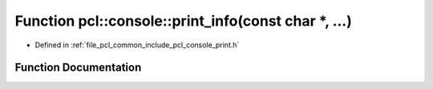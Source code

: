 .. _exhale_function_print_8h_1ab849dc7032b687602d93bfd63bbf1352:

Function pcl::console::print_info(const char \*, ...)
=====================================================

- Defined in :ref:`file_pcl_common_include_pcl_console_print.h`


Function Documentation
----------------------


.. doxygenfunction:: pcl::console::print_info(const char *, ...)
